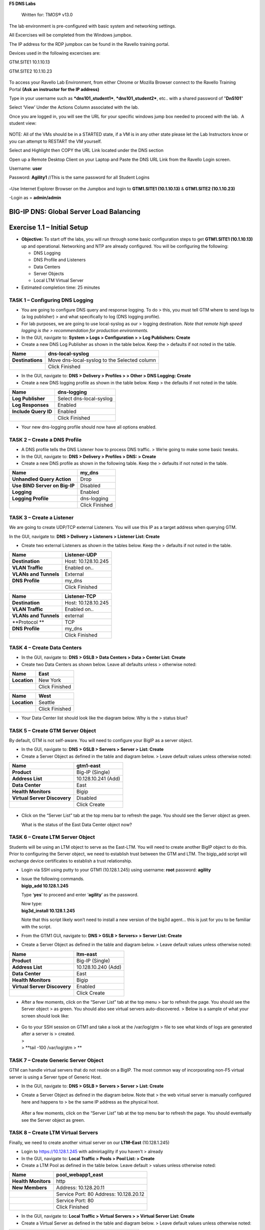 **F5 DNS Labs**

    Written for: TMOS® v13.0

.. figure:: ./media/image1.jpg
   :alt: 
   :width: 0.87153in
   :height: 0.76389in

    Last Updated: 3/17/2016

The lab environment is pre-configured with basic system and networking settings.

All Excercises will be completed from the Windows jumpbox.

The IP address for the RDP jumpbox can be found in the Ravello training portal.

Devices used in the following excercises are:

GTM.SITE1 10.1.10.13

GTM.SITE2 10.1.10.23


.. figure:: ./media/image2.jpeg
   :alt: 
   :width: 7.05000in
   :height: 3.69299in

To access your Ravello Lab Environment, from either Chrome or Mozilla
Browser connect to the Ravello Training Portal \ **(Ask an instructor
for the IP address)**

Type in your username such as ***dns101\_student1***,
***dns101\_student2***, etc.. with a shared password of "**DnS101**"

Select ‘View’ Under the Actions Column associated with the lab.

Once you are logged in, you will see the URL for your specific windows
jump box needed to proceed with the lab.  A student view:

 

.. figure:: ./media/image3.png
   :alt: 
   :width: 7.05000in
   :height: 2.96064in

NOTE: All of the VMs should be in a STARTED state, if a VM is in any
other state please let the Lab Instructors know or you can attempt to
RESTART the VM yourself.

Select and Highlight then COPY the URL Link located under the DNS
section

Open up a Remote Desktop Client on your Laptop and Paste the DNS URL
Link from the Ravello Login screen.

Username: **user**

Password: **Agility1** //This is the same password for all Student
Logins

 

.. figure:: ./media/image4.jpeg
   :alt: 
   :width: 4.37014in
   :height: 2.68472in

**-**\ Use Internet Explorer Browser on the Jumpbox and login to **GTM1.SITE1
(10.1.10.13)** & **GTM1.SITE2 (10.1.10.23)**

-Login as = **admin/admin**

BIG-IP DNS: Global Server Load Balancing
========================================

Exercise 1.1 – Initial Setup
============================

-  **Objective:** To start off the labs, you will run through some basic
   configuration steps to get **GTM1.SITE1 (10.1.10.13)** up and
   operational. Networking and NTP are already configured. You will be
   configuring the following:

   -  DNS Logging

   -  DNS Profile and Listeners

   -  Data Centers

   -  Server Objects

   -  Local LTM Virtual Server

-  Estimated completion time: 25 minutes

TASK 1 – Configuring DNS Logging
~~~~~~~~~~~~~~~~~~~~~~~~~~~~~~~~

-  You are going to configure DNS query and response logging. To do >
   this, you must tell GTM where to send logs to (a log publisher) > and
   what specifically to log (DNS logging profile).

-  For lab purposes, we are going to use local-syslog as our > logging
   destination. *Note that remote high speed logging is the >
   recommendation for production environments.*

-  In the GUI, navigate to: **System > Logs > Configuration > > Log
   Publishers: Create**

-  Create a new DNS Log Publisher as shown in the table below. Keep the
   > defaults if not noted in the table.

+--------------------+------------------------------------------------+
| **Name**           | dns-local-syslog                               |
+====================+================================================+
| **Destinations**   | Move dns-local-syslog to the Selected column   |
+--------------------+------------------------------------------------+
|                    | Click Finished                                 |
+--------------------+------------------------------------------------+

-  In the GUI, navigate to: **DNS > Delivery > Profiles > > Other > DNS
   Logging: Create**

-  Create a new DNS logging profile as shown in the table below. Keep >
   the defaults if not noted in the table.

+------------------------+---------------------------+
| **Name**               | dns-logging               |
+========================+===========================+
| **Log Publisher**      | Select dns-local-syslog   |
+------------------------+---------------------------+
| **Log Responses**      | Enabled                   |
+------------------------+---------------------------+
| **Include Query ID**   | Enabled                   |
+------------------------+---------------------------+
|                        | Click Finished            |
+------------------------+---------------------------+

-  Your new dns-logging profile should now have all options enabled.

TASK 2 – Create a DNS Profile
~~~~~~~~~~~~~~~~~~~~~~~~~~~~~

-  A DNS profile tells the DNS Listener how to process DNS traffic. >
   We’re going to make some basic tweaks.

-  In the GUI, navigate to: **DNS > Delivery > Profiles > DNS: >
   Create**

-  Create a new DNS profile as shown in the following table. Keep the >
   defaults if not noted in the table.

+---------------------------------+------------------+
| **Name**                        | my\_dns          |
+=================================+==================+
| **Unhandled Query Action**      | Drop             |
+---------------------------------+------------------+
| **Use BIND Server on Big-IP**   | Disabled         |
+---------------------------------+------------------+
| **Logging**                     | Enabled          |
+---------------------------------+------------------+
| **Logging Profile**             | dns-logging      |
+---------------------------------+------------------+
|                                 | Click Finished   |
+---------------------------------+------------------+

TASK 3 – Create a Listener
~~~~~~~~~~~~~~~~~~~~~~~~~~

We are going to create UDP/TCP external Listeners. You will use this IP
as a target address when querying GTM.

In the GUI, navigate to: **DNS > Delivery > Listeners > Listener List:
Create**

-  Create two external Listeners as shown in the tables below. Keep the
   > defaults if not noted in the table.

+-------------------------+-----------------------+
| **Name**                | Listener-UDP          |
+=========================+=======================+
| **Destination**         | Host: 10.128.10.245   |
+-------------------------+-----------------------+
| **VLAN Traffic**        | Enabled on..          |
+-------------------------+-----------------------+
| **VLANs and Tunnels**   | External              |
+-------------------------+-----------------------+
| **DNS Profile**         | my\_dns               |
+-------------------------+-----------------------+
|                         | Click Finished        |
+-------------------------+-----------------------+

+-------------------------+-----------------------+
| **Name**                | Listener-TCP          |
+=========================+=======================+
| **Destination**         | Host: 10.128.10.245   |
+-------------------------+-----------------------+
| **VLAN Traffic**        | Enabled on..          |
+-------------------------+-----------------------+
| **VLANs and Tunnels**   | external              |
+-------------------------+-----------------------+
| **Protocol **           | TCP                   |
+-------------------------+-----------------------+
| **DNS Profile**         | my\_dns               |
+-------------------------+-----------------------+
|                         | Click Finished        |
+-------------------------+-----------------------+

TASK 4 – Create Data Centers
~~~~~~~~~~~~~~~~~~~~~~~~~~~~

-  In the GUI, navigate to: **DNS > GSLB > Data Centers > Data > Center
   List: Create**

-  Create two Data Centers as shown below. Leave all defaults unless >
   otherwise noted:

+----------------+------------------+
| **Name**       | East             |
+================+==================+
| **Location**   | New York         |
+----------------+------------------+
|                | Click Finished   |
+----------------+------------------+

+----------------+------------------+
| **Name**       | West             |
+================+==================+
| **Location**   | Seattle          |
+----------------+------------------+
|                | Click Finished   |
+----------------+------------------+

-  Your Data Center list should look like the diagram below. Why is the
   > status blue?

   .. figure:: ./media/image5.png
      :alt: 
      :width: 5.48936in
      :height: 1.03219in

TASK 5 – Create GTM Server Object
~~~~~~~~~~~~~~~~~~~~~~~~~~~~~~~~~

By default, GTM is not self-aware. You will need to configure your BigIP
as a server object.

-  In the GUI, navigate to: **DNS > GSLB > Servers > Server > List:
   Create**

-  Create a Server Object as defined in the table and diagram below. >
   Leave default values unless otherwise noted:

+--------------------------------+-----------------------+
| **Name**                       | gtm1-east             |
+================================+=======================+
| **Product**                    | Big-IP (Single)       |
+--------------------------------+-----------------------+
| **Address List**               | 10.128.10.241 (Add)   |
+--------------------------------+-----------------------+
| **Data Center**                | East                  |
+--------------------------------+-----------------------+
| **Health Monitors**            | Bigip                 |
+--------------------------------+-----------------------+
| **Virtual Server Discovery**   | Disabled              |
+--------------------------------+-----------------------+
|                                | Click Create          |
+--------------------------------+-----------------------+

.. figure:: ./media/image6.png
   :alt: 
   :width: 5.56724in
   :height: 6.07450in

-  Click on the “Server List” tab at the top menu bar to refresh the
   page. You should see the Server object as green.

   | |image0|
   | What is the status of the East Data Center object now?

TASK 6 – Create LTM Server Object
~~~~~~~~~~~~~~~~~~~~~~~~~~~~~~~~~

Students will be using an LTM object to serve as the East-LTM. You will
need to create another BigIP object to do this. Prior to configuring the
Server object, we need to establish trust between the GTM and LTM. The
bigip\_add script will exchange device certificates to establish a trust
relationship.

-  Login via SSH using putty to your GTM1 (10.128.1.245) using username:
   **root** password: **agility**

-  | Issue the following commands.
   | **bigip\_add 10.128.1.245**

   Type ‘\ **yes**\ ’ to proceed and enter ‘\ **agility**\ ’ as the
   password.

   | Now type:
   | **big3d\_install 10.128.1.245**

   Note that this script likely won’t need to install a new version of
   the big3d agent… this is just for you to be familiar with the script.

-  From the GTM1 GUI, navigate to: **DNS > GSLB > Servers> > Server
   List: Create**

-  Create a Server Object as defined in the table and diagram below. >
   Leave default values unless otherwise noted:

+--------------------------------+-----------------------+
| **Name**                       | ltm-east              |
+================================+=======================+
| **Product**                    | Big-IP (Single)       |
+--------------------------------+-----------------------+
| **Address List**               | 10.128.10.240 (Add)   |
+--------------------------------+-----------------------+
| **Data Center**                | East                  |
+--------------------------------+-----------------------+
| **Health Monitors**            | Bigip                 |
+--------------------------------+-----------------------+
| **Virtual Server Discovery**   | Enabled               |
+--------------------------------+-----------------------+
|                                | Click Create          |
+--------------------------------+-----------------------+

-  After a few moments, click on the “Server List” tab at the top menu >
   bar to refresh the page. You should see the Server object > as green.
   You should also see virtual servers auto-discovered. > Below is a
   sample of what your screen should look like:

   .. figure:: ./media/image8.png
      :alt: 
      :width: 5.67579in
      :height: 1.79968in

-  | Go to your SSH session on GTM1 and take a look at the /var/log/gtm
     > file to see what kinds of logs are generated after a server is >
     created.
   | >
   | > **tail -100 /var/log/gtm
     > **

TASK 7 – Create Generic Server Object
~~~~~~~~~~~~~~~~~~~~~~~~~~~~~~~~~~~~~

GTM can handle virtual servers that do not reside on a BigIP. The most
common way of incorporating non-F5 virtual server is using a Server type
of Generic Host.

-  In the GUI, navigate to: **DNS > GSLB > Servers > Server > List:
   Create**

-  Create a Server Object as defined in the diagram below. Note that >
   the web virtual server is manually configured here and happens to >
   be the same IP address as the physical host.

   .. figure:: ./media/image9.png
      :alt: 
      :width: 5.53020in
      :height: 8.46796in

   After a few moments, click on the “Server List” tab at the top menu
   bar to refresh the page. You should eventually see the Server object
   as green.

   .. figure:: ./media/image10.png
      :alt: 
      :width: 5.59245in
      :height: 1.24332in

TASK 8 – Create LTM Virtual Servers
~~~~~~~~~~~~~~~~~~~~~~~~~~~~~~~~~~~

Finally, we need to create another virtual server on our **LTM–East**
(10.128.1.245)

-  Login to https://10.128.1.245 with admin\\agility if you haven’t >
   already

-  In the GUI, navigate to: **Local Traffic > Pools > Pool List: >
   Create**

-  Create a LTM Pool as defined in the table below. Leave default >
   values unless otherwise noted:

+------------------------+-------------------------+
| **Name**               | pool\_webapp1\_east     |
+========================+=========================+
| **Health Monitors**    | http                    |
+------------------------+-------------------------+
| **New Members**        | Address: 10.128.20.11   |
+------------------------+-------------------------+
|                        | Service Port: 80        |
|                        | Address: 10.128.20.12   |
+------------------------+-------------------------+
|                        | Service Port: 80        |
+------------------------+-------------------------+
|                        | Click Finished          |
+------------------------+-------------------------+

-  In the GUI, navigate to: **Local Traffic > Virtual Servers > >
   Virtual Server List: Create**

-  Create a Virtual Server as defined in the table and diagram below. >
   Leave default values unless otherwise noted:

+----------------------------------+--------------------------+
| **Name**                         | virtual\_webapp1\_east   |
+==================================+==========================+
| **Destination (Host)**           | 10.128.10.10             |
+----------------------------------+--------------------------+
| **Service Port**                 | 80                       |
+----------------------------------+--------------------------+
| **Source Address Translation**   | Auto Map                 |
+----------------------------------+--------------------------+
| **Default Pool**                 | pool\_webapp1\_east      |
+----------------------------------+--------------------------+

\*\*\ **Test new east coast virtual server in browser by hitting :
http://10.128.10.110**

-  Return to GTM1 GUI and navigate to: **DNS > GSLB > > Servers > Server
   List.** You should now see that the > **gtm1-east** has
   auto-discovered 1 new Virtual Server for the > **ltm-east** server
   for a total of 2 Virtual Servers.

   .. figure:: ./media/image11.tiff
      :alt: 
      :width: 6.25912in
      :height: 2.17639in

-  In the GUI, navigate to: **Statistics > Module Statistics > > DNS >
   GSLB.** Select “iQuery” from the **Statistics > Type** menu.

   STOP – You have completed lab 1

Exercise 2.1 – GSLB Active/Standby Data Centers
===============================================

-  In this use-case, you will configure a WideIP for a disaster recovery
   scenario. In this case, East will always be preferred while West is
   only used if East is down.

-  Estimated completion time: 10 minutes

TASK 1 – Create a GTM Pool
~~~~~~~~~~~~~~~~~~~~~~~~~~

-  From the GTM1 GUI, navigate to: **DNS > GSLB > Pools > Pool > List:
   Create.** Create a new Pool as shown in the table and > diagram
   below. Keep the defaults if not noted in the table.

+------------------------------+-----------------------------------------+
| **Name**                     | pool\_DR                                |
+==============================+=========================================+
| **Type**                     | A                                       |
+------------------------------+-----------------------------------------+
| **Load Balancing Method**    | Preferred: Global Availability          |
+------------------------------+-----------------------------------------+
| **Virtual Servers**          | Virtual\_webapp1\_east – 10.128.10.10   |
+------------------------------+-----------------------------------------+
|                              | Generic\_host\_west – 10.128.10.252     |
+------------------------------+-----------------------------------------+

Make sure that the east VS is at the top of the Member List as shown
below. This is an ordered failover from top to bottom.

.. figure:: ./media/image12.png
   :alt: 
   :width: 5.50398in
   :height: 2.86964in

TASK 2 – Create a WideIP
~~~~~~~~~~~~~~~~~~~~~~~~

We will create a hostname to use as a Wide IP.

-  In the GUI, navigate to: **DNS > GSLB > Wide IPs > Wide IP > List:
   Create.** Create a new Wide IP as shown in the table below. > Keep
   the defaults if not noted in the table.

+-------------------------+------------------+
| **Name**                | dr.webapp1.com   |
+=========================+==================+
| **Type**                | A                |
+-------------------------+------------------+
| **Pools – Pool List**   | pool\_DR (Add)   |
+-------------------------+------------------+

-  Open a Command Prompt window on your Windows jump box and query your
   > Listener for the Wide IP. You may wish to issue this command >
   several times:

   **nslookup.dr.webapp1.com 10.128.10.245**

   Your results should look like the following example:

   .. figure:: ./media/image13.png
      :alt: 
      :width: 5.75912in
      :height: 2.91360in

   Try hitting `**http://dr.webapp1.com** <http://www.webapp1.com>`__ in
   a browser. You should get the East Coast Data Center every time.

   | Now is a good time to view query logging. In the SSH shell on the
     **GTM**, view the logs in /var/log/ltm:
   | **tail –f /var/log/ltm
     **

.. raw:: html

   <!-- -->

-  Now we are going to intentionally fail the east VS. To do this, we’re
   going to assign a bad monitor to the LTM VS to simulate the
   application failing. Before we do this, open an SSH session to your
   GTM1 and tail the log file:
   **tail –f /var/log/gtm**

.. raw:: html

   <!-- -->

-  While the log is updating, navigate in the LTM-East to **Local
   Traffic > Pools > Pool List.** Select the pool\_webapp1\_east pool.
   Change the selected Health Monitor to udp as shown below:

   | |image1|
   | The LTM pool will turn red in about 30 seconds and you will see log
     messages in /var/log/gtm show up showing that GTM has learned the
     health via iQuery.

   | Query the WideIP again from the Command Prompt and note the
     results. The west server IP should be returned.
   | **nslookup.dr.webapp1.com 10.128.10.245**

   10.128.10.252 <- Generic Host in the West Data Center

   You can also try refreshing the web page from a browser – you should
   be directed to the Node #3 (green headline)

-  Now go back and remove the https monitor on virtual-server-east-pool
   and put back the http monitor. Note the log messages in /var/log/gtm.

-  Query the WideIP again and note your results. Did it fail back?

TASK 3 – Configure Fallback
~~~~~~~~~~~~~~~~~~~~~~~~~~~

We will create a scenario for a fallback option when both east and west
Virtual Servers are unavailable.

-  In the GTM1 GUI, navigate to : **DNS > GSLB > Pools > Pool List.**
   Select the pool **pool\_DR**. Select the **Members** tab in the
   middle menu bar. Make the following changes as noted in the table.

+----------------------------------------------------------------+
| **Load Balancing Method ** Preferred: Global Availability      |
| Alternate: None                                                |
+----------------------------------------------------------------+
| Fallback: Fallback IP                                          |
+----------------------------------------------------------------+

**Fallback IPv4 ** 1.1.1.1
--------------------------------------------------------------

-  Click **Update**

-  Now highlight both members in the checkboxes to the left and click
   **Disable**. Your GUI should look similar to the following diagram:

   .. figure:: ./media/image15.png
      :alt: 
      :width: 5.57025in
      :height: 2.63314in

-  | In the Command Prompt window, query the WideIP again and note the
     results. They should look similar to below and show fallback:
   | **nslookup.dr.webapp1.com 10.128.10.245**

   1. Fallback IP address which can be a sorry server for maintenance

-  Return to the GTM1 GUI go to **Statistics > Module Statistics > DNS >
   GSLB.** Under ‘Statistics Type’, select **Pools.** You should see
   statistics for Preferred, Alternate, and Fallback algorithms. You
   should see Fallback statistics updated:

   .. figure:: ./media/image16.tiff
      :alt: 
      :width: 5.67852in
      :height: 1.92584in

-  Go back and re-enable your pool members.

Exercise 2.2 – GSLB Active/Active Data Centers
==============================================

-  In this use-case, you will configure a WideIP that sends clients to
   both East and West Data Centers. This will involve scenarios with and
   without persistence.

-  Estimated completion time: 15 minutes

TASK 1 – Create a GTM Pool
~~~~~~~~~~~~~~~~~~~~~~~~~~

-  In the GUI on your GTM, navigate to: **DNS > GSLB > Pools > > Pool
   List: Create.** Create a new Pool as shown in the table and > diagram
   below. Keep the defaults if not noted in the table.

+------------------------------+-----------------------------------------+
| **Name**                     | pool\_RR                                |
+==============================+=========================================+
| **Type**                     | A                                       |
+------------------------------+-----------------------------------------+
| **Load Balancing Method**    | Preferred: Round Robin (default)        |
+------------------------------+-----------------------------------------+
| **Add Virtual Servers**      | Virtual\_webapp1\_east – 10.128.10.10   |
+------------------------------+-----------------------------------------+
|                              | generic\_web – 10.128.10.252            |
+------------------------------+-----------------------------------------+
|                              | Click Finished                          |
+------------------------------+-----------------------------------------+

TASK 2 – Create a WideIP
~~~~~~~~~~~~~~~~~~~~~~~~

We will create a hostname to use as a Wide IP.

-  In the GUI, navigate to: **DNS > GSLB > Wide IPs > Wide IP > List:
   Create.** Create a new Wide IP as shown in the table below. > Keep
   the defaults if not noted in the table.

+-------------------------+------------------+
| **Name**                | rr.webapp1.com   |
+=========================+==================+
| **Type**                | A                |
+-------------------------+------------------+
| **Pools – Pool List**   | pool\_RR (Add)   |
+-------------------------+------------------+
|                         | Click Finished   |
+-------------------------+------------------+

-  From Command Prompt on your Windows machine, query your Listener for
   > the Wide IP. You may wish to issue this command several times:

   **nslookup.rr.webapp1.com 10.128.10.245**

   You should see the east and west coast IPs returned in a round robin
   fashion - sometimes 2 in a row for each due to the multiple instances
   of TMM running on the virtual appliance.

   You can also see the results in a browser by going to
   `**http://rr.webapp1.com** <http://rr.webapp1.com>`__

   Refresh the page several times and you should see the round robin
   behavior in the browser.

-  Your results should have round robin of answers going between east
   and west Virtual Servers.

-  | From GTM1 GUI to **Statistics > Module Statistics > DNS > GSLB.**
     Under ‘Statistics Type’, select **Pools.** Click on **View** under
     the ‘Members’ column for **pool\_RR**. You should see an even
     distribution between members similar to the diagram below:
   | |image2|

TASK 3 – Adding WideIP Alias
~~~~~~~~~~~~~~~~~~~~~~~~~~~~

GTM allows for a single WideIP configuration to be used for multiple
names, including wildcards. We are going to add a domain name and an
example wildcard.

-  In the GUI, navigate to: **DNS > GSLB > Wide IPs > Wide IP List.**
   Select ***rr.webapp1.com*** and change **General Properties** to
   **Advanced**. Under the Alias List, add the following entries as
   shown in the diagram below.

-  webapp1.com

-  r\*.webapp1.com

-  .. figure:: ./media/image18.png
      :alt: 
      :width: 5.85948in
      :height: 6.66694in

-  Issue each of the following DNS queries multiple times from a Command
   Prompt:

-  nslookup.webapp1.com 10.128.10.245

-  nslookup.rooster.webapp1.com 10.128.10.245

   Do you see a round robin behavior with above names as expected?

TASK 4 – Adding Persistence
~~~~~~~~~~~~~~~~~~~~~~~~~~~

Many applications require session persistence. As a result, GTM needs to
send clients to the same Data Center via GSLB-level persistence.

-  From the GTM1 GUI, navigate to: **DNS > GSLB > Wide IPs > Wide IP
   List.** Select ***rr.webapp1.com***. Select **Pools** from the middle
   menu bar. Make the following changes

-  Enable Persistence

-  Change the Persistence TTL to 30 seconds

-  Click **Update
   **\ |image3|

-  From Command Prompt, query the WideIP ***rr.webapp1.com*** several
   times and note the results. Do you see the same response each time?

-  In the GUI, navigate to: **Statistics > Module Statistics > DNS >
   GSLB.** Under ‘Statistics Type’, select **Persistence Records.** Note
   that because the Persistence TTL is only 30 seconds, you may need to
   send another query to generate a record. After 30 seconds expires,
   you should note the record disappearing.

-  **\*\*NOTE:** As of v12, persistence record statistics and logging is
   disabled. If you get the error message in the GUI, follow the
   directions and run the following from the CLI on GTM1. This will
   change the DB variable to allow you to view the persistence records
   in the GUI:

   **tmsh**

   **modify sys db
   ui.statistics.modulestatistics.dnsgslb.persistencerecords value
   true**

-  | Query the Wide IP again and then refresh the persistence record
     screen in the GUI
   | |image4|

Exercise 2.3 – GSLB with Topology
=================================

-  In this use-case, you will send clients to a preferred geographic
   location using Topology. We are also going to incorporate the use of
   multiple pools in this lab to introduce WideIP-level load balancing.

-  Estimated completion time: 10 minutes

TASK 1 – Create GTM Pools
~~~~~~~~~~~~~~~~~~~~~~~~~

-  From the GTM1 GUI, navigate to: **DNS > GSLB > Pools > Pool > List:
   Create.** Create new Pools as shown in the table and > diagram below.
   Keep the defaults if not noted in the table.

+-------------------+-------------------------------------------------------+
| **Name**          | pool-east                                             |
+===================+=======================================================+
| **Type**          | A                                                     |
+-------------------+-------------------------------------------------------+
| **Load Balancing  | Preferred: Global Availability                        |
| Method**          |                                                       |
+-------------------+-------------------------------------------------------+
| **Add Virtual     | Virtual\_webapp1\_east - 10.128.10.10:80              |
| Servers**         |                                                       |
+-------------------+-------------------------------------------------------+
|                   | generic\_web – 10.128.10.252:80 (add this in case the |
|                   | east server becomes unavailable)                      |
+-------------------+-------------------------------------------------------+
|                   | Click Finished                                        |
+-------------------+-------------------------------------------------------+

+-----------------------------+--------------------------+
| **Name**                    | pool-west                |
+=============================+==========================+
| **Type**                    | A                        |
+-----------------------------+--------------------------+
| **Load Balancing Method**   | Preferred: Round Robin   |
+-----------------------------+--------------------------+
| **Virtual Servers**         | generic\_web             |
+-----------------------------+--------------------------+
|                             | Click Finished           |
+-----------------------------+--------------------------+

TASK 2 – Create Topology Records
~~~~~~~~~~~~~~~~~~~~~~~~~~~~~~~~

We will create topology records to define source IPs that will prefer
east or west Data Centers. We are going to have your workstation prefer
east, while LTM-east host will prefer west.

-  In the GUI, navigate to: **DNS > GSLB > Topology > > Records:
   Create.** Create two new records as shown in the tables > below:

   **Topology Record 1**

+---------------------------------------+---------------------------------+
| **Request Source**                    | IP Subnet is 10.128.10.247/32   |
+=======================================+=================================+
| **Destination - Pools – Pool List**   | pool\_west                      |
+---------------------------------------+---------------------------------+
| **Weight**                            | 100                             |
+---------------------------------------+---------------------------------+

**Topology Record 2**

+---------------------------------------+----------------------------+
| **Request Source**                    | IP Subnet is 10.0.0.0/24   |
+=======================================+============================+
| **Destination - Pools – Pool List**   | pool\_east                 |
+---------------------------------------+----------------------------+
| **Weight**                            | 100                        |
+---------------------------------------+----------------------------+

.. figure:: ./media/image21.png
   :alt: 
   :width: 5.74546in
   :height: 1.21225in

TASK 3 – Create a WideIP
~~~~~~~~~~~~~~~~~~~~~~~~

We will create a hostname to use as a Wide IP for Toplogy LB.

-  From the GTM1 GUI, navigate to: **DNS > GSLB > Wide IPs > > Wide IP
   List: Create.** Create a new Wide IP as shown in the > table below.
   Keep the defaults if not noted in the table.

+------------------------------+------------------------+
| **Name**                     | topology.webapp1.com   |
+==============================+========================+
| **Type**                     | A                      |
+------------------------------+------------------------+
| **Load Balancing Method**    | Topology               |
+------------------------------+------------------------+
| **Pool List**                | pool\_east (add)       |
|                              | pool\_west (add)       |
+------------------------------+------------------------+

-  Issue the following DNS query multiple times from a command prompt on
   your Windows workstation:

-  nslookup topology.webapp1.com 10.128.10.245

   You should see the IP address for the East Data Center – 10.128.10.10
   because you are coming from 10.128.10.5 which falls under Topology
   Record #1 that you created above.

-  Open an SSH session to the LTM-east if you don’t have one open
   already.

-  IP: 10.128.1.245

-  User/pass: root/agility

-  Issue the following DNS query multiple times:

   -  tmsh dig @10.128.10.245 topology.webapp1.com

      You should see the IP address for the generic web server in the
      west data center returned (10.128.10.252).

      .. figure:: ./media/image22.png
         :alt: 
         :width: 5.59041in
         :height: 2.51932in

Exercise 3.1 – Creating a Synchronization Group
===============================================

-  In this use-case, you will create a sync group to be used between
   GTM1 and GTM2

   -  GTM1 will be used as the “existing GTM”.

   -  GTM2 will be used as the “new GTM”. This unit will end up
      consuming and having a copy of the config from the “existing GTM”.

-  Estimated completion time: 15 minutes

TASK 1 – Create Server Object on GTM1
~~~~~~~~~~~~~~~~~~~~~~~~~~~~~~~~~~~~~

-  Log in to **GTM2 (10.128.1.247)** using admin\\agility and notice >
   there is no DNS WideIPs, servers, or data centers configured

-  From GTM1 we will need to add GTM2 as a Server object.

-  From **GTM1** GUI, navigate to: **DNS > GSLB > Servers > > Server
   List: Create**

+--------------------------------+-----------------------+
| **Name**                       | gtm2-west             |
+================================+=======================+
| **Product**                    | Big-IP (Single)       |
+--------------------------------+-----------------------+
| **Address List**               | 10.128.10.247 (Add)   |
+--------------------------------+-----------------------+
| **Data Center**                | West                  |
+--------------------------------+-----------------------+
| **Health Monitors**            | Bigip                 |
+--------------------------------+-----------------------+
| **Virtual Server Discovery**   | Disabled              |
+--------------------------------+-----------------------+
|                                | Click Create          |
+--------------------------------+-----------------------+

-  .. rubric:: Notice the gtm2-west server object stays blue on the
      server list screen. This is because we haven’t created the trust
      between the devices yet.
      :name: notice-the-gtm2-west-server-object-stays-blue-on-the-server-list-screen.-this-is-because-we-havent-created-the-trust-between-the-devices-yet.

-  .. rubric:: From GTM1 SSH session, issue the following command.
      :name: from-gtm1-ssh-session-issue-the-following-command.

    **bigip\_add 10.128.10.242**

    Type ‘yes’ to proceed and enter ‘default’ as the password.

    \*\*Notice gtm2-west should have turned green in the server list

TASK 2 – Create a Synchronization Group
~~~~~~~~~~~~~~~~~~~~~~~~~~~~~~~~~~~~~~~

-  ***On GTM1*** in the GUI, navigate to: **DNS > Settings > > GSLB >
   General. **

-  Enable the **Synchronize** checkbox.

-  Change the Group Name as **Agility**

-  Enable the **Synchronize DNS Zone Files** checkbox.

   .. figure:: ./media/image23.png
      :alt: 
      :width: 2.51873in
      :height: 1.13924in

TASK 3 – Add New GTM to Synchronization Group
~~~~~~~~~~~~~~~~~~~~~~~~~~~~~~~~~~~~~~~~~~~~~

We will run the **gtm\_add** script to add the “new GTM” to the
synchronization group with the “existing GTM”. Note, **always run this
script on the NEW GTM device**. Running this script on the configured
GTM device will sync to the new device and erase the current
configuration! So be very careful!

-  Use PUTTY to log in to the new **gtm2 (10.128.1.247)** with
   root\\agility and run the following command:

   **gtm\_add 10.128.10.241**

   Type ‘\ **y**\ ’ to proceed. If prompted for a password use
   ‘agility’.

-  To validate the sync group is setup properly, navigate through the
   GUI to see if the configurations are the same. You may want to look
   at the Server definitions, Wide IPs, etc.

-  If the configs look equal, make a change on one GTM and see if it
   shows up on the other. Repeat in the reverse direction. \*\*\ **Note
   - There is NO MASTER! Any change on any GTM in a sync group is
   automatically replicated to all other GTMs in the group**.

-  From your workstation, query each Listener (gtm1 – 10.128.10.245 and
   gtm2 – 10.128.10.246) for a given Wide IP and verify that the
   responses are as expected.

.. |image0| image:: ./media/image7.png
   :width: 5.47520in
   :height: 1.48637in
.. |image1| image:: ./media/image14.png
   :width: 5.60065in
   :height: 2.89135in
.. |image2| image:: ./media/image17.png
   :width: 5.70994in
   :height: 0.62881in
.. |image3| image:: ./media/image19.png
   :width: 4.88608in
   :height: 2.39606in
.. |image4| image:: ./media/image20.png
   :width: 5.79545in
   :height: 1.33811in
